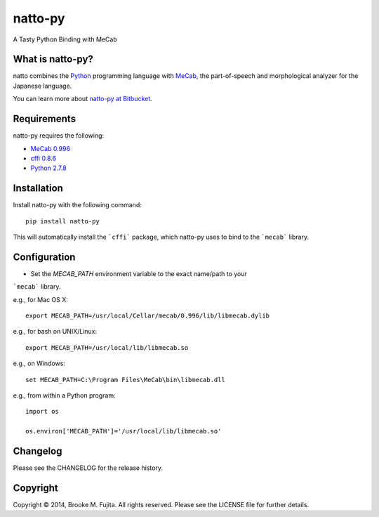 natto-py
========

A Tasty Python Binding with MeCab

What is natto-py?
-----------------
natto combines the Python_ programming language with MeCab_, the part-of-speech
and morphological analyzer for the Japanese language.

You can learn more about `natto-py at Bitbucket`_.

Requirements
-------------
natto-py requires the following:

- `MeCab 0.996`_
- `cffi 0.8.6`_
- `Python 2.7.8`_

Installation
------------
Install natto-py with the following command::

    pip install natto-py

This will automatically install the ```cffi``` package, which natto-py uses to
bind to the ```mecab``` library.

Configuration
-------------
-  Set the `MECAB_PATH` environment variable to the exact name/path to your
```mecab``` library.

e.g., for Mac OS X::

    export MECAB_PATH=/usr/local/Cellar/mecab/0.996/lib/libmecab.dylib 

e.g., for bash on UNIX/Linux::

    export MECAB_PATH=/usr/local/lib/libmecab.so

e.g., on Windows::

    set MECAB_PATH=C:\Program Files\MeCab\bin\libmecab.dll

e.g., from within a Python program::

    import os

    os.environ['MECAB_PATH']='/usr/local/lib/libmecab.so'


Changelog
---------
Please see the CHANGELOG for the release history.

Copyright
---------
Copyright |copy| 2014, Brooke M. Fujita. All rights reserved. Please see the
LICENSE file for further details. 

.. _Python: http://www.python.org/
.. _MeCab: http://mecab.googlecode.com/svn/trunk/mecab/doc/index.html
.. _natto-py at Bitbucket: https://bitbucket.org/buruzaemon/natto-py
.. _MeCab 0.996: http://code.google.com/p/mecab/downloads/list
.. _cffi 0.8.6: https://bitbucket.org/cffi/cffi
.. _Python 2.7.8: https://www.python.org/download/releases/2.7.8/
.. |copy| unicode:: 0xA9 .. copyright sign